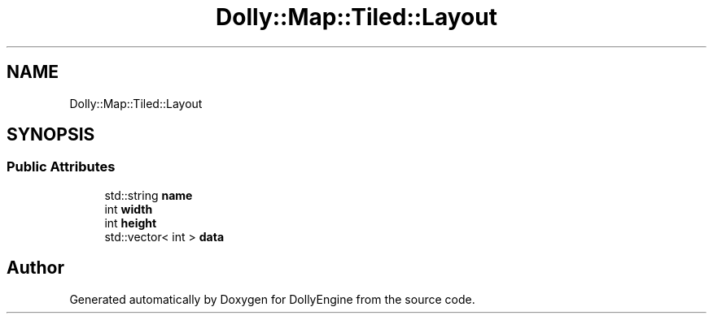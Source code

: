 .TH "Dolly::Map::Tiled::Layout" 3 "Mon May 21 2018" "DollyEngine" \" -*- nroff -*-
.ad l
.nh
.SH NAME
Dolly::Map::Tiled::Layout
.SH SYNOPSIS
.br
.PP
.SS "Public Attributes"

.in +1c
.ti -1c
.RI "std::string \fBname\fP"
.br
.ti -1c
.RI "int \fBwidth\fP"
.br
.ti -1c
.RI "int \fBheight\fP"
.br
.ti -1c
.RI "std::vector< int > \fBdata\fP"
.br
.in -1c

.SH "Author"
.PP 
Generated automatically by Doxygen for DollyEngine from the source code\&.
